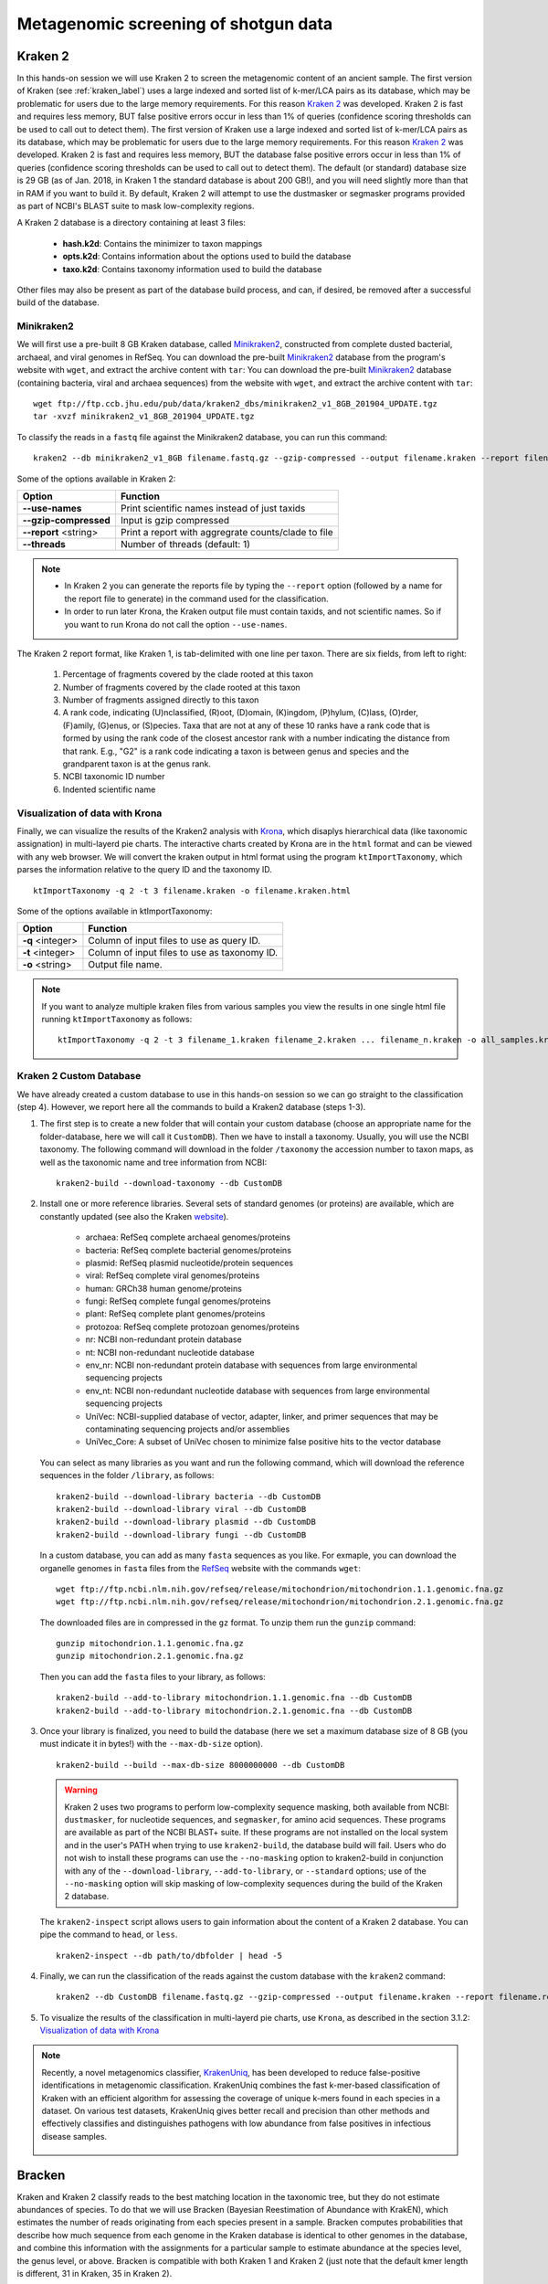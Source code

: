 #####################################
Metagenomic screening of shotgun data
#####################################
  
  
********
Kraken 2
********

In this hands-on session we will use Kraken 2 to screen the metagenomic content of an ancient sample. The first version of Kraken (see :ref:`kraken_label`) uses a large indexed and sorted list of k-mer/LCA pairs as its database, which may be problematic for users due to the large memory requirements. For this reason `Kraken 2`_ was developed.
Kraken 2 is fast and requires less memory, BUT false positive errors occur in less than 1% of queries (confidence scoring thresholds can be used to call out to detect them).
The first version of Kraken use a large indexed and sorted list of k-mer/LCA pairs as its database, which may be problematic for users due to the large memory requirements. For this reason `Kraken 2`_ was developed.
Kraken 2 is fast and requires less memory, BUT the database false positive errors occur in less than 1% of queries (confidence scoring thresholds can be used to call out to detect them).
The default (or standard) database size is 29 GB (as of Jan. 2018, in Kraken 1 the standard database is about 200 GB!), and you will need slightly more than that in RAM if you want to build it.
By default, Kraken 2 will attempt to use the dustmasker or  segmasker programs provided as part of NCBI's BLAST suite to mask low-complexity regions.

A Kraken 2 database is a directory containing at least 3 files:

  - **hash.k2d**: Contains the minimizer to taxon mappings
  - **opts.k2d**: Contains information about the options used to build the database
  - **taxo.k2d**: Contains taxonomy information used to build the database
  
Other files may also be present as part of the database build process, and can, if desired, be removed after a successful build of the database.

  .. _Kraken 2: https://ccb.jhu.edu/software/kraken2/index.shtml


Minikraken2
***********
We will first use a pre-built 8 GB Kraken database, called `Minikraken2`_, constructed from complete dusted bacterial, archaeal, and viral genomes in RefSeq. You can download the pre-built `Minikraken2`_ database from the program's website with ``wget``, and extract the archive content with ``tar``: 
You can download the pre-built `Minikraken2`_ database (containing bacteria, viral and archaea sequences) from the website with ``wget``, and extract the archive content with ``tar``: 

  .. _Minikraken2: https://ccb.jhu.edu/software/kraken2/index.shtml?t=downloads

::

  wget ftp://ftp.ccb.jhu.edu/pub/data/kraken2_dbs/minikraken2_v1_8GB_201904_UPDATE.tgz
  tar -xvzf minikraken2_v1_8GB_201904_UPDATE.tgz

To classify the reads in a ``fastq`` file against the Minikraken2 database, you can run this command: 
::
  
  kraken2 --db minikraken2_v1_8GB filename.fastq.gz --gzip-compressed --output filename.kraken --report filename.kraken.report
  
Some of the options available in Kraken 2: 

====================== =====================================================
Option                 Function
====================== =====================================================
**--use-names**        Print scientific names instead of just taxids
**--gzip-compressed**  Input is gzip compressed  
**--report** <string>  Print a report with aggregrate counts/clade to file
**--threads**          Number of threads (default: 1)
====================== =====================================================

.. note:: 

  - In Kraken 2 you can generate the reports file by typing the ``--report`` option (followed by a name for the report file to generate) in the command used for the classification.
  - In order to run later Krona, the Kraken output file must contain taxids, and not scientific names. So if you want to run Krona do not call the option ``--use-names``.
  


The Kraken 2 report format, like Kraken 1, is tab-delimited with one line per taxon. There are six fields, from left to right: 

  1. Percentage of fragments covered by the clade rooted at this taxon
  2. Number of fragments covered by the clade rooted at this taxon
  3. Number of fragments assigned directly to this taxon
  4. A rank code, indicating (U)nclassified, (R)oot, (D)omain, (K)ingdom,
     (P)hylum, (C)lass, (O)rder, (F)amily, (G)enus, or (S)pecies.
     Taxa that are not at any of these 10 ranks have a rank code that is
     formed by using the rank code of the closest ancestor rank with
     a number indicating the distance from that rank.  E.g., "G2" is a
     rank code indicating a taxon is between genus and species and the
     grandparent taxon is at the genus rank.
  5. NCBI taxonomic ID number
  6. Indented scientific name


.. _krona-label:

Visualization of data with Krona
******************************** 

Finally, we can visualize the results of the Kraken2 analysis with `Krona`_, which disaplys hierarchical data (like taxonomic assignation) in multi-layerd pie charts. 
The interactive charts created by Krona are in the ``html`` format and can be viewed with any web browser. 
We will convert the kraken output in html format using the program ``ktImportTaxonomy``, which parses the information relative to the query ID and the taxonomy ID. 

  .. _Krona: https://github.com/marbl/Krona/wiki

::
  
  ktImportTaxonomy -q 2 -t 3 filename.kraken -o filename.kraken.html

Some of the options available in ktImportTaxonomy:

================ ========
Option           Function
================ ========
**-q** <integer> Column of input files to use as query ID.
**-t** <integer> Column of input files to use as taxonomy ID.
**-o** <string>  Output file name.
================ ========

.. note:: If you want to analyze multiple kraken files from various samples you view the results in one single html file running ``ktImportTaxonomy`` as follows:
  ::
    
    ktImportTaxonomy -q 2 -t 3 filename_1.kraken filename_2.kraken ... filename_n.kraken -o all_samples.kraken.html


.. image:: images/krona.png


Kraken 2 Custom Database
************************

We have already created a custom database to use in this hands-on session so we can go straight to the classification (step 4). However, we report here all the commands to build a Kraken2 database (steps 1-3). 

1. The first step is to create a new folder that will contain your custom database (choose an appropriate name for the folder-database, here we will call it ``CustomDB``). 
   Then we have to install a taxonomy. Usually, you will use the NCBI taxonomy. The following command will download in the folder ``/taxonomy`` the accession number to taxon maps, as well as the taxonomic name and tree information from NCBI:
   ::
   
     kraken2-build --download-taxonomy --db CustomDB

2. Install one or more reference libraries. Several sets of standard genomes (or proteins) are available, which are constantly updated (see also the Kraken `website`_).

     .. _website: https://ccb.jhu.edu/software/kraken2/index.shtml?t=manual#installation)
   
     - archaea: RefSeq complete archaeal genomes/proteins
     - bacteria: RefSeq complete bacterial genomes/proteins
     - plasmid: RefSeq plasmid nucleotide/protein sequences
     - viral: RefSeq complete viral genomes/proteins
     - human: GRCh38 human genome/proteins
     - fungi: RefSeq complete fungal genomes/proteins
     - plant: RefSeq complete plant genomes/proteins
     - protozoa: RefSeq complete protozoan genomes/proteins
     - nr: NCBI non-redundant protein database
     - nt: NCBI non-redundant nucleotide database
     - env_nr: NCBI non-redundant protein database with sequences from large environmental sequencing projects
     - env_nt: NCBI non-redundant nucleotide database with sequences from large environmental sequencing projects
     - UniVec: NCBI-supplied database of vector, adapter, linker, and primer sequences that may be contaminating sequencing projects and/or assemblies
     - UniVec_Core: A subset of UniVec chosen to minimize false positive hits to the vector database
   
   You can select as many libraries as you want and run the following command, which will download the reference sequences in the folder ``/library``, as follows:
   ::
   
     kraken2-build --download-library bacteria --db CustomDB
     kraken2-build --download-library viral --db CustomDB
     kraken2-build --download-library plasmid --db CustomDB
     kraken2-build --download-library fungi --db CustomDB
   
   In a custom database, you can add as many ``fasta`` sequences as you like. For exmaple, you can download the organelle genomes in ``fasta`` files from the `RefSeq`_ website with the commands ``wget``:
   
     .. _RefSeq: https://www.ncbi.nlm.nih.gov/genome/organelle/ 
   
   ::
   
     wget ftp://ftp.ncbi.nlm.nih.gov/refseq/release/mitochondrion/mitochondrion.1.1.genomic.fna.gz
     wget ftp://ftp.ncbi.nlm.nih.gov/refseq/release/mitochondrion/mitochondrion.2.1.genomic.fna.gz

   The downloaded files are in compressed in the ``gz`` format. To unzip them run the ``gunzip`` command:
   ::
     
     gunzip mitochondrion.1.1.genomic.fna.gz
     gunzip mitochondrion.2.1.genomic.fna.gz
   
   Then you can add the ``fasta`` files to your library, as follows:
   ::
   
     kraken2-build --add-to-library mitochondrion.1.1.genomic.fna --db CustomDB
     kraken2-build --add-to-library mitochondrion.2.1.genomic.fna --db CustomDB
  
3. Once your library is finalized, you need to build the database (here we set a maximum database size of 8 GB (you must indicate it in bytes!) with the ``--max-db-size`` option). 
   ::
     
     kraken2-build --build --max-db-size 8000000000 --db CustomDB
   
   .. warning::
   
     Kraken 2 uses two programs to perform low-complexity sequence masking, both available from NCBI: ``dustmasker``, for nucleotide sequences, and  ``segmasker``, for amino acid sequences. 
     These programs are available as part of the NCBI BLAST+ suite. If these programs are not installed on the local system and in the user's PATH when trying to use ``kraken2-build``, the database build will fail. 
     Users who do not wish to install these programs can use the ``--no-masking`` option to kraken2-build in conjunction with any of the ``--download-library``, ``--add-to-library``, or ``--standard`` options; use of the ``--no-masking`` option will skip masking of low-complexity sequences during the build of the Kraken 2 database.
   
   
   The ``kraken2-inspect`` script allows users to gain information about the content of a Kraken 2 database. You can pipe the command to ``head``, or ``less``.
   ::
     
     kraken2-inspect --db path/to/dbfolder | head -5
  
4. Finally, we can run the classification of the reads against the custom database with the ``kraken2`` command:
   ::
     
     kraken2 --db CustomDB filename.fastq.gz --gzip-compressed --output filename.kraken --report filename.report

5. To visualize the results of the classification in multi-layerd pie charts, use ``Krona``, as described in the section 3.1.2: `Visualization of data with Krona`_

.. note::

  Recently, a novel metagenomics classifier, `KrakenUniq`_, has been developed to reduce false-positive identifications in metagenomic classification.
  KrakenUniq combines the fast k-mer-based classification of Kraken with an efficient algorithm for assessing the coverage of unique k-mers found in each species in a dataset. 
  On various test datasets, KrakenUniq gives better recall and precision than other methods and effectively classifies and distinguishes pathogens with low abundance from false positives in infectious disease samples. 

    .. _KrakenUniq: https://github.com/fbreitwieser/krakenuniq


*******
Bracken
*******

Kraken and Kraken 2 classify reads to the best matching location in the taxonomic tree, but they do not estimate abundances of species. 
To do that we will use Bracken (Bayesian Reestimation of Abundance with KrakEN), which estimates the number of reads originating from each species present in a sample. Bracken computes probabilities that describe how much sequence from each genome in the Kraken database is identical to other genomes in the database, and combine this information with the assignments for a particular sample to estimate abundance at the species level, the genus level, or above. 
Bracken is compatible with both Kraken 1 and Kraken 2 (just note that the default kmer length is different, 31 in Kraken, 35 in Kraken 2).

Bracken from Minikraken 2
*************************


Bracken from Kraken 2 custom database
*************************************


***********
Mataphlan 3
***********

MetaPhlAn is a computational tool that relies on ~1.1M unique clade-specific `marker genes`_ identified from ~100,000 reference genomes (~99,500 bacterial and archaeal and ~500 eukaryotic) to conduct taxonomic profiling of microbial communities (Bacteria, Archaea and Eukaryotes) from metagenomic shotgun sequencing data. MetaPhlAn allows: 

  .. _marker genes: https://www.dropbox.com/sh/7qze7m7g9fe2xjg/AAAlyQITZuUCtBUJxpxhIroIa/mpa_v30_CHOCOPhlAn_201901_marker_info.txt.bz2?dl=1

  - unambiguous taxonomic assignments;
  - an accurate estimation of organismal relative abundance;
  - species-level resolution for bacteria, archaea, eukaryotes, and viruses;
  - strain identification and tracking
  - orders of magnitude speedups compared to existing methods.
  - metagenomic strain-level population genomics

The basic usage of MetaPhlAn for taxonomic profiling is:
To basic usage of MetaPhlAn for taxonomic profiling is:
::

  metaphlan filename.fastq(.gz) --input_type fastq -o outfile.txt
  

.. note::
  MetaPhlAn relies on BowTie2 to map reads against marker genes. To save the intermediate BowTie2 output use ``--bowtie2out``, and for multiple CPUs (if available) use ``--nproc``:
  ::
  
    metaphlan filename.fastq(.gz) --bowtie2out filename.bowtie2.bz2 --nproc 5 --input_type fastq -o output.txt
  
  The intermediate BowTie2 output files can be used to run MetaPhlAn quickly by specifying the input (``--input_type bowtie2out``):
  ::
  
    metaphlan filename.bowtie2.bz2 --nproc 5 --input_type bowtie2out -o output.txt
    
  For more information and advanced usage of MetaPhlAn see the `manual`_ and the `wiki`_ page (available for MetaPhlAn 2 at the moment). 
  
    .. _manual: https://github.com/biobakery/MetaPhlAn/wiki/MetaPhlAn-3.0
    .. _wiki: https://github.com/biobakery/biobakery/wiki/metaphlan2